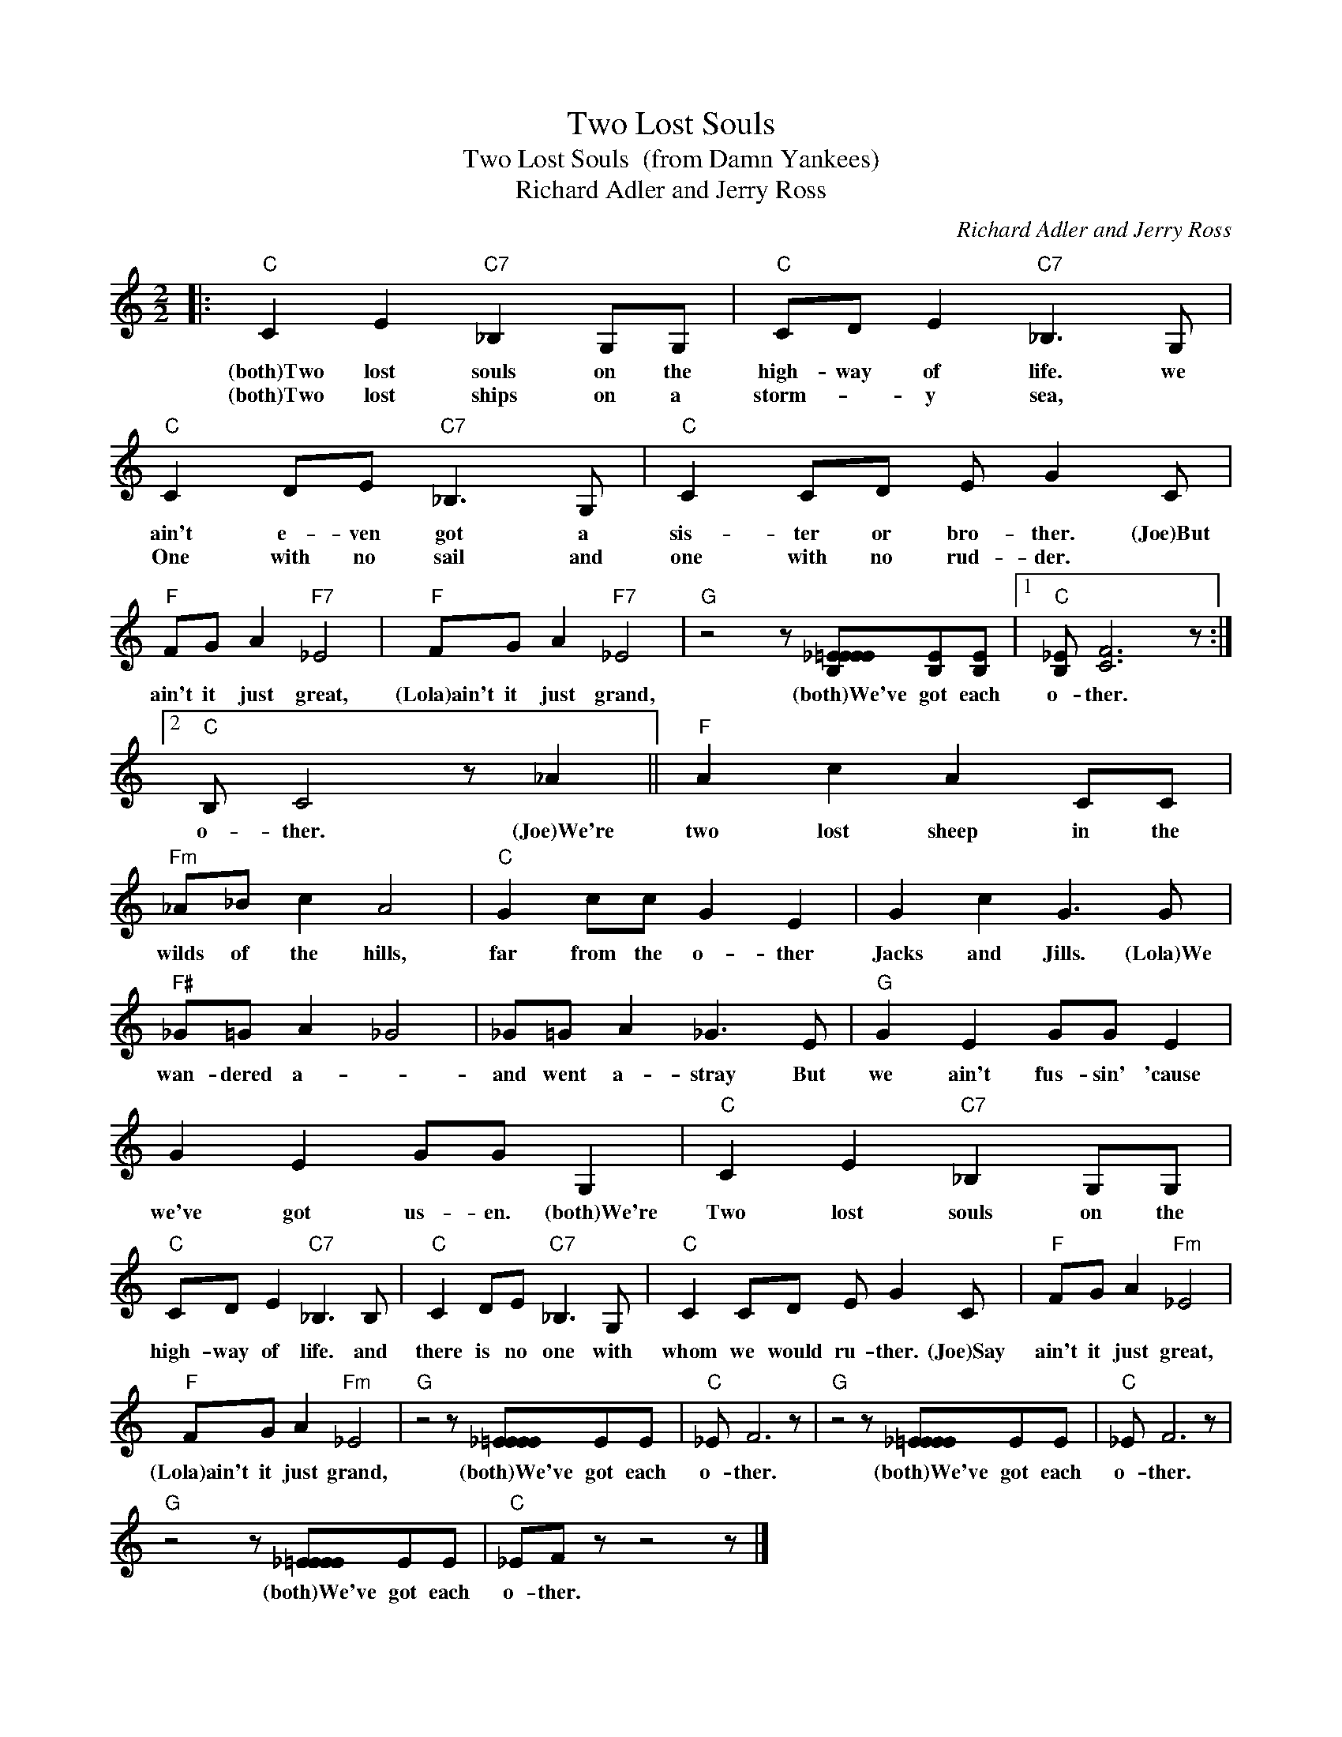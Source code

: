 X:1
T:Two Lost Souls
T:Two Lost Souls  (from Damn Yankees)
T:Richard Adler and Jerry Ross
C:Richard Adler and Jerry Ross
Z:All Rights Reserved
L:1/8
M:2/2
K:C
V:1 treble 
%%MIDI program 0
%%MIDI control 7 100
%%MIDI control 10 64
V:1
|:"C" C2 E2"C7" _B,2 G,G, |"C" CD E2"C7" _B,3 G, |"C" C2 DE"C7" _B,3 G, |"C" C2 CD E G2 C | %4
w: (both)Two lost souls on the|high- way of life. we|ain't e- ven got a|sis- ter or bro- ther. (Joe)But|
w: (both)Two lost ships on a|storm- * y sea, *|One with no sail and|one with no rud- der. *|
"F" FG A2"F7" _E4 |"F" FG A2"F7" _E4 |"G" z4 z [B,_E=EEE][B,E][B,E] |1"C" [B,_E] [CF]6 z :|2 %8
w: ain't it just great,|(Lola)ain't it just grand,|(both)We've got each|o- ther.|
w: ||||
"C" B, C4 z _A2 ||"F" A2 c2 A2 CC |"Fm" _A_B c2 A4 |"C" G2 cc G2 E2 | G2 c2 G3 G | %13
w: o- ther. (Joe)We're|two lost sheep in the|wilds of the hills,|far from the o- ther|Jacks and Jills. (Lola)We|
w: |||||
"F#" _G=G A2 _G4 | _G=G A2 _G3 E |"G" G2 E2 GG E2 | G2 E2 GG G,2 |"C" C2 E2"C7" _B,2 G,G, | %18
w: wan- dered a- *|and went a- stray But|we ain't fus- sin' 'cause|we've got us- en. (both)We're|Two lost souls on the|
w: |||||
"C" CD E2"C7" _B,3 B, |"C" C2 DE"C7" _B,3 G, |"C" C2 CD E G2 C |"F" FG A2"Fm" _E4 | %22
w: high- way of life. and|there is no one with|whom we would ru- ther. (Joe)Say|ain't it just great,|
w: ||||
"F" FG A2"Fm" _E4 |"G" z4 z [_E=EEE]EE |"C" _E F6 z |"G" z4 z [_E=EEE]EE |"C" _E F6 z | %27
w: (Lola)ain't it just grand,|(both)We've got each|o- ther.|(both)We've got each|o- ther.|
w: |||||
"G" z4 z [_E=EEE]EE |"C" _EF z z4 z |] %29
w: (both)We've got each|o- ther.|
w: ||

